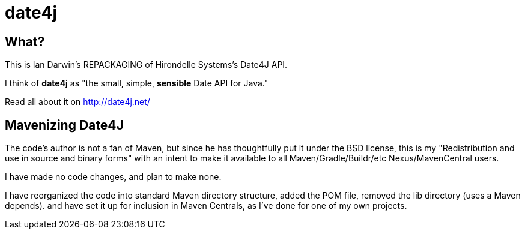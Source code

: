 = date4j

== What?

This is Ian Darwin's REPACKAGING of Hirondelle Systems's Date4J API.

I think of *date4j* as "the small, simple, *sensible* Date API for Java."

Read all about it on http://date4j.net/

== Mavenizing Date4J

The code's author is not a fan of Maven, but since he has thoughtfully put it under the BSD license, this is my "Redistribution and use in source and binary forms" with an intent to make it
available to all Maven/Gradle/Buildr/etc Nexus/MavenCentral users.

I have made no code changes, and plan to make none.

I have reorganized the code into standard Maven directory structure, added the POM file, removed the lib directory (uses a Maven depends).
and have set it up for inclusion in Maven Centrals, as I've done for one of my own projects.
